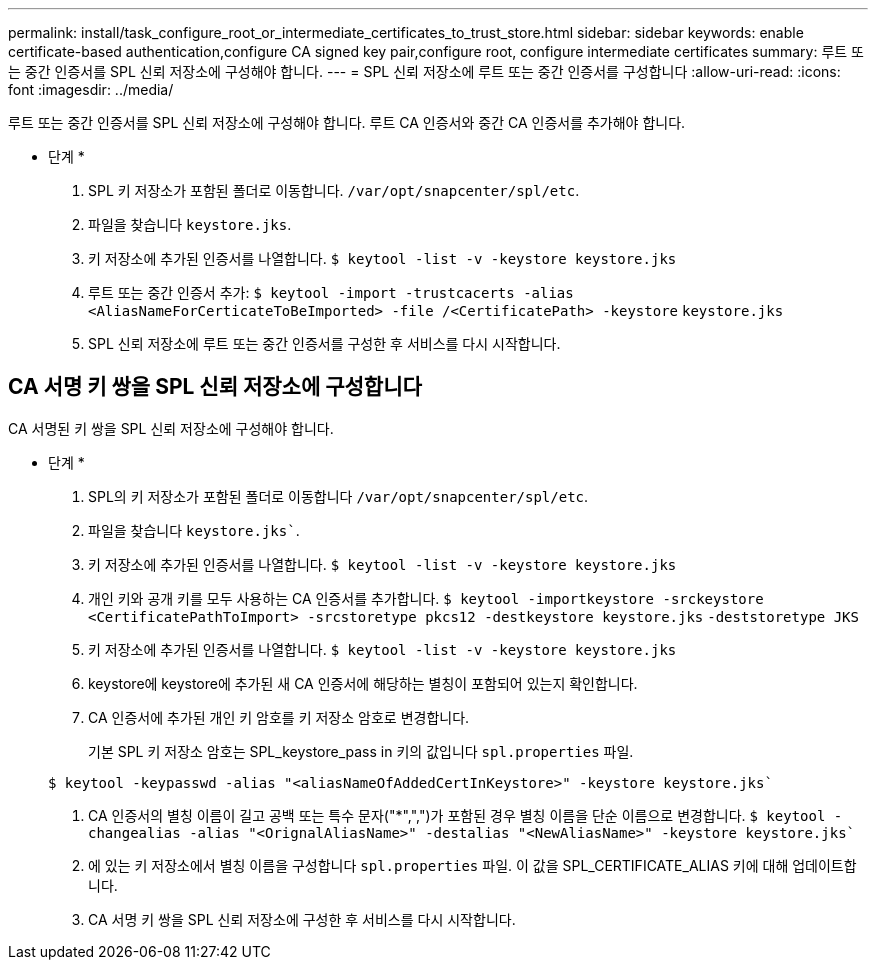 ---
permalink: install/task_configure_root_or_intermediate_certificates_to_trust_store.html 
sidebar: sidebar 
keywords: enable certificate-based authentication,configure CA signed key pair,configure root, configure intermediate certificates 
summary: 루트 또는 중간 인증서를 SPL 신뢰 저장소에 구성해야 합니다. 
---
= SPL 신뢰 저장소에 루트 또는 중간 인증서를 구성합니다
:allow-uri-read: 
:icons: font
:imagesdir: ../media/


[role="lead"]
루트 또는 중간 인증서를 SPL 신뢰 저장소에 구성해야 합니다. 루트 CA 인증서와 중간 CA 인증서를 추가해야 합니다.

* 단계 *

. SPL 키 저장소가 포함된 폴더로 이동합니다. `/var/opt/snapcenter/spl/etc`.
. 파일을 찾습니다 `keystore.jks`.
. 키 저장소에 추가된 인증서를 나열합니다.
`$ keytool -list -v -keystore keystore.jks`
. 루트 또는 중간 인증서 추가:
`$ keytool -import -trustcacerts -alias <AliasNameForCerticateToBeImported> -file /<CertificatePath> -keystore` `keystore.jks`
. SPL 신뢰 저장소에 루트 또는 중간 인증서를 구성한 후 서비스를 다시 시작합니다.




== CA 서명 키 쌍을 SPL 신뢰 저장소에 구성합니다

CA 서명된 키 쌍을 SPL 신뢰 저장소에 구성해야 합니다.

* 단계 *

. SPL의 키 저장소가 포함된 폴더로 이동합니다 `/var/opt/snapcenter/spl/etc`.
. 파일을 찾습니다 `keystore.jks``.
. 키 저장소에 추가된 인증서를 나열합니다.
`$ keytool -list -v -keystore keystore.jks`
. 개인 키와 공개 키를 모두 사용하는 CA 인증서를 추가합니다.
`$ keytool -importkeystore -srckeystore <CertificatePathToImport> -srcstoretype pkcs12 -destkeystore keystore.jks` `-deststoretype JKS`
. 키 저장소에 추가된 인증서를 나열합니다.
`$ keytool -list -v -keystore keystore.jks`
. keystore에 keystore에 추가된 새 CA 인증서에 해당하는 별칭이 포함되어 있는지 확인합니다.
. CA 인증서에 추가된 개인 키 암호를 키 저장소 암호로 변경합니다.
+
기본 SPL 키 저장소 암호는 SPL_keystore_pass in 키의 값입니다 `spl.properties` 파일.

+
`$ keytool -keypasswd -alias "<aliasNameOfAddedCertInKeystore>" -keystore keystore.jks``

. CA 인증서의 별칭 이름이 길고 공백 또는 특수 문자("*",",")가 포함된 경우 별칭 이름을 단순 이름으로 변경합니다.
`$ keytool -changealias -alias "<OrignalAliasName>" -destalias "<NewAliasName>" -keystore keystore.jks``
. 에 있는 키 저장소에서 별칭 이름을 구성합니다 `spl.properties` 파일.
이 값을 SPL_CERTIFICATE_ALIAS 키에 대해 업데이트합니다.
. CA 서명 키 쌍을 SPL 신뢰 저장소에 구성한 후 서비스를 다시 시작합니다.

